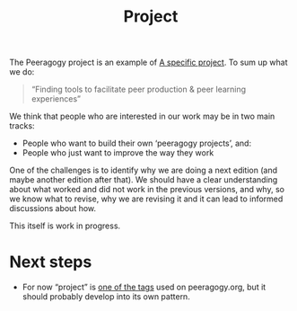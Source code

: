 #+title: Project
#+roam_tags: SUB

The Peeragogy project is an example of [[file:specific.org][A specific project]].  To sum up what we do:

#+begin_quote
“Finding tools to facilitate peer production & peer learning experiences”
#+end_quote

We think that people who are interested in our work may be in two main tracks:
- People who want to build their own ‘peeragogy projects’, and:
- People who just want to improve the way they work

One of the challenges is to identify why we are doing a next edition
(and maybe another edition after that).  We should have a clear
understanding about what worked and did not work in the previous
versions, and why, so we know what to revise, why we are revising it
and it can lead to informed discussions about how.

This itself is work in progress.

* Next steps

- For now “project” is [[https://peeragogy.org/tags][one of the tags]] used on peeragogy.org, but it should probably develop into its own pattern.



